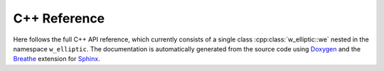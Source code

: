 .. cpp_docs

C++ Reference
=============

Here follows the full C++ API reference, which currently consists of a single class :cpp:class:`w_elliptic::we`
nested in the namespace ``w_elliptic``. The documentation is automatically generated from the source code
using `Doxygen <http://www.stack.nl/~dimitri/doxygen/>`__ and the `Breathe <https://github.com/michaeljones/breathe>`__
extension for `Sphinx <http://sphinx-doc.org/>`__.

.. doxygenclass:: w_elliptic::we
   :members:
